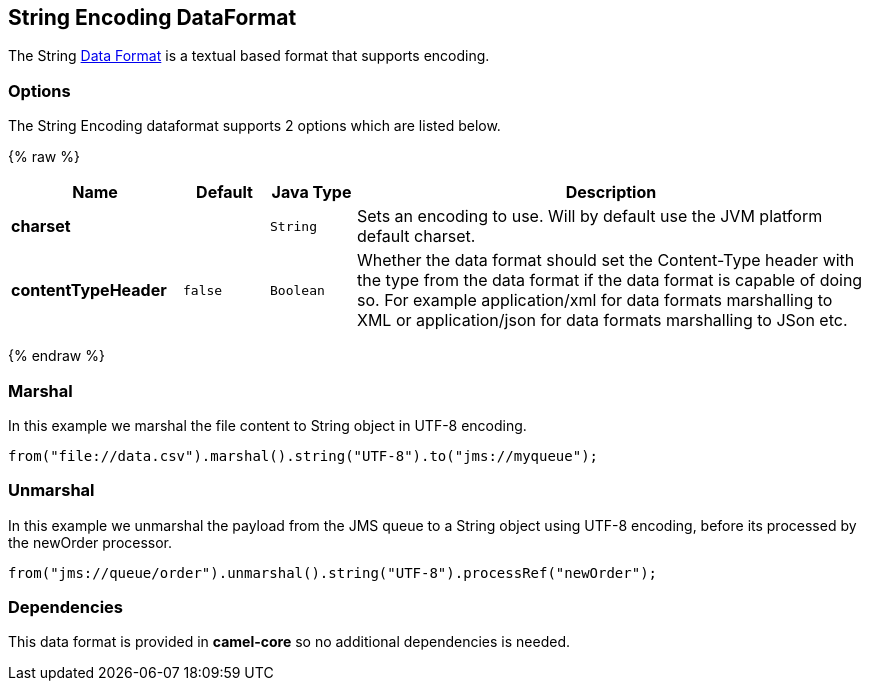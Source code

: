 ## String Encoding DataFormat

The String link:data-format.html[Data Format] is a textual based format
that supports encoding.

### Options

// dataformat options: START
The String Encoding dataformat supports 2 options which are listed below.



{% raw %}
[width="100%",cols="2s,1m,1m,6",options="header"]
|=======================================================================
| Name | Default | Java Type | Description
| charset |  | String | Sets an encoding to use. Will by default use the JVM platform default charset.
| contentTypeHeader | false | Boolean | Whether the data format should set the Content-Type header with the type from the data format if the data format is capable of doing so. For example application/xml for data formats marshalling to XML or application/json for data formats marshalling to JSon etc.
|=======================================================================
{% endraw %}
// dataformat options: END

### Marshal

In this example we marshal the file content to String object in UTF-8
encoding.

[source,java]
----------------------------------------------------------------------
from("file://data.csv").marshal().string("UTF-8").to("jms://myqueue");
----------------------------------------------------------------------

### Unmarshal

In this example we unmarshal the payload from the JMS queue to a String
object using UTF-8 encoding, before its processed by the newOrder
processor.

[source,java]
-----------------------------------------------------------------------------
from("jms://queue/order").unmarshal().string("UTF-8").processRef("newOrder");
-----------------------------------------------------------------------------

### Dependencies

This data format is provided in *camel-core* so no additional
dependencies is needed.